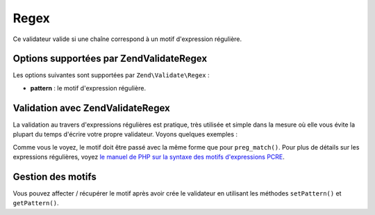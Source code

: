 .. EN-Revision: none
.. _zend.validator.set.regex:

Regex
=====

Ce validateur valide si une chaîne correspond à un motif d'expression régulière.

.. _zend.validator.set.regex.options:

Options supportées par Zend\Validate\Regex
------------------------------------------

Les options suivantes sont supportées par ``Zend\Validate\Regex``\  :

- **pattern**\  : le motif d'expression régulière.

.. _zend.validator.set.regex.basic:

Validation avec Zend\Validate\Regex
-----------------------------------

La validation au travers d'expressions régulières est pratique, très utilisée et simple dans la mesure où elle
vous évite la plupart du temps d'écrire votre propre validateur. Voyons quelques exemples :

.. code-block:: php
   :linenos:

   $validator = new Zend\Validate\Regex(array('pattern' => '/^Test/'));

   $validator->isValid("Test"); // retourne true
   $validator->isValid("Testing"); // retourne true
   $validator->isValid("Pest"); // retourne false

Comme vous le voyez, le motif doit être passé avec la même forme que pour ``preg_match()``. Pour plus de
détails sur les expressions régulières, voyez `le manuel de PHP sur la syntaxe des motifs d'expressions PCRE`_.

.. _zend.validator.set.regex.handling:

Gestion des motifs
------------------

Vous pouvez affecter / récupérer le motif après avoir crée le validateur en utilisant les méthodes
``setPattern()`` et ``getPattern()``.

.. code-block:: php
   :linenos:

   $validator = new Zend\Validate\Regex(array('pattern' => '/^Test/'));
   $validator->setPattern('ing$/');

   $validator->isValid("Test"); // retourne false
   $validator->isValid("Testing"); // retourne true
   $validator->isValid("Pest"); // retourne false



.. _`le manuel de PHP sur la syntaxe des motifs d'expressions PCRE`: http://php.net/manual/en/reference.pcre.pattern.syntax.php
